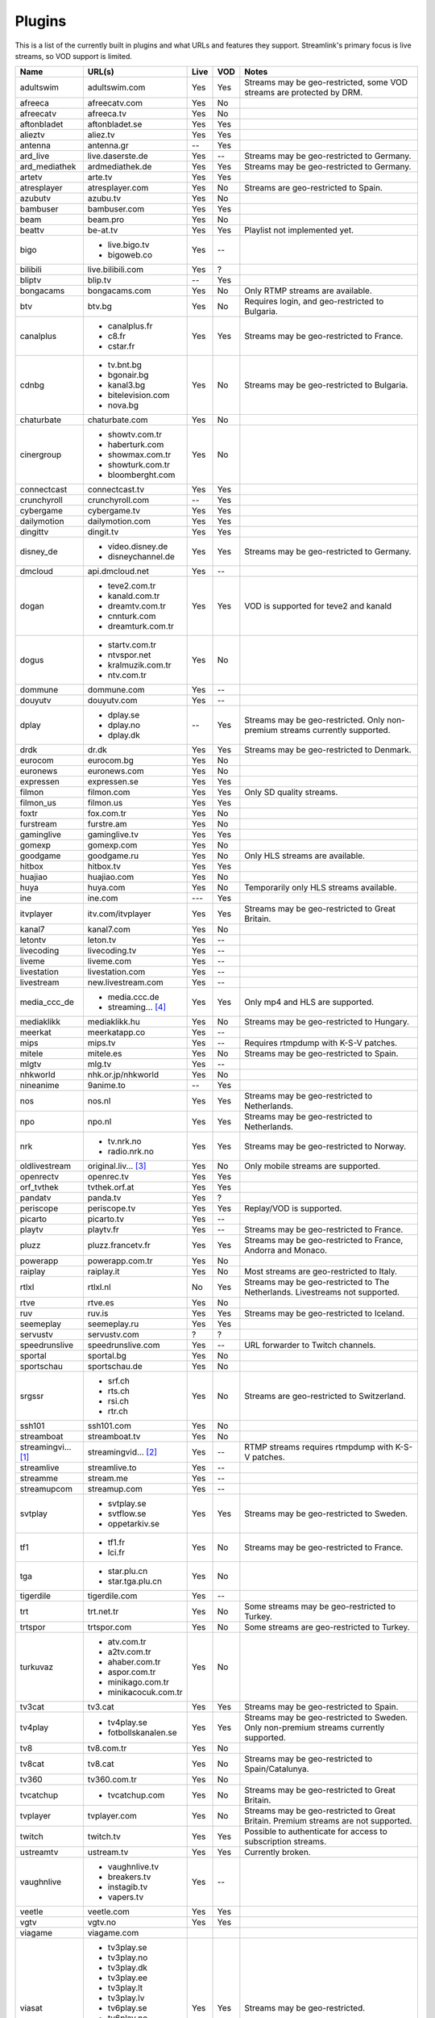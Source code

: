 .. _plugin_matrix:


Plugins
=======

This is a list of the currently built in plugins and what URLs and features
they support. Streamlink's primary focus is live streams, so VOD support
is limited.


=================== ==================== ===== ===== ===========================
Name                URL(s)               Live  VOD   Notes
=================== ==================== ===== ===== ===========================
adultswim           adultswim.com        Yes   Yes   Streams may be geo-restricted, some VOD streams are protected by DRM.
afreeca             afreecatv.com        Yes   No
afreecatv           afreeca.tv           Yes   No
aftonbladet         aftonbladet.se       Yes   Yes
alieztv             aliez.tv             Yes   Yes
antenna             antenna.gr           --    Yes
ard_live            live.daserste.de     Yes   --    Streams may be geo-restricted to Germany.
ard_mediathek       ardmediathek.de      Yes   Yes   Streams may be geo-restricted to Germany.
artetv              arte.tv              Yes   Yes
atresplayer         atresplayer.com      Yes   No    Streams are geo-restricted to Spain.
azubutv             azubu.tv             Yes   No
bambuser            bambuser.com         Yes   Yes
beam                beam.pro             Yes   No
beattv              be-at.tv             Yes   Yes   Playlist not implemented yet.
bigo                - live.bigo.tv       Yes   --
                    - bigoweb.co
bilibili            live.bilibili.com    Yes   ?
bliptv              blip.tv              --    Yes
bongacams           bongacams.com        Yes   No    Only RTMP streams are available.
btv                 btv.bg               Yes   No    Requires login, and geo-restricted to Bulgaria.
canalplus           - canalplus.fr       Yes   Yes   Streams may be geo-restricted to France.
                    - c8.fr
                    - cstar.fr
cdnbg               - tv.bnt.bg          Yes   No    Streams may be geo-restricted to Bulgaria.
                    - bgonair.bg
                    - kanal3.bg
                    - bitelevision.com
                    - nova.bg
chaturbate          chaturbate.com       Yes   No
cinergroup          - showtv.com.tr      Yes   No
                    - haberturk.com
                    - showmax.com.tr
                    - showturk.com.tr
                    - bloomberght.com
connectcast         connectcast.tv       Yes   Yes
crunchyroll         crunchyroll.com      --    Yes
cybergame           cybergame.tv         Yes   Yes
dailymotion         dailymotion.com      Yes   Yes
dingittv            dingit.tv            Yes   Yes
disney_de           - video.disney.de    Yes   Yes   Streams may be geo-restricted to Germany.
                    - disneychannel.de
dmcloud             api.dmcloud.net      Yes   --
dogan               - teve2.com.tr       Yes   Yes   VOD is supported for teve2 and kanald
                    - kanald.com.tr
                    - dreamtv.com.tr
                    - cnnturk.com
                    - dreamturk.com.tr
dogus               - startv.com.tr      Yes   No
                    - ntvspor.net
                    - kralmuzik.com.tr
                    - ntv.com.tr
dommune             dommune.com          Yes   --
douyutv             douyutv.com          Yes   --
dplay               - dplay.se           --    Yes   Streams may be geo-restricted.
                                                     Only non-premium streams currently supported.
                    - dplay.no
                    - dplay.dk
drdk                dr.dk                Yes   Yes   Streams may be geo-restricted to Denmark.
eurocom             eurocom.bg           Yes   No
euronews            euronews.com         Yes   No
expressen           expressen.se         Yes   Yes
filmon              filmon.com           Yes   Yes   Only SD quality streams.
filmon_us           filmon.us            Yes   Yes
foxtr               fox.com.tr           Yes   No
furstream           furstre.am           Yes   No
gaminglive          gaminglive.tv        Yes   Yes
gomexp              gomexp.com           Yes   No
goodgame            goodgame.ru          Yes   No    Only HLS streams are available.
hitbox              hitbox.tv            Yes   Yes
huajiao             huajiao.com          Yes   No    
huya                huya.com             Yes   No    Temporarily only HLS streams available.
ine                 ine.com              ---   Yes
itvplayer           itv.com/itvplayer    Yes   Yes   Streams may be geo-restricted to Great Britain.
kanal7              kanal7.com           Yes   No
letontv             leton.tv             Yes   --
livecoding          livecoding.tv        Yes   --
liveme              liveme.com           Yes   --
livestation         livestation.com      Yes   --
livestream          new.livestream.com   Yes   --
media_ccc_de        - media.ccc.de       Yes   Yes   Only mp4 and HLS are supported.
                    - streaming... [4]_
mediaklikk          mediaklikk.hu        Yes   No    Streams may be geo-restricted to Hungary.
meerkat             meerkatapp.co        Yes   --
mips                mips.tv              Yes   --    Requires rtmpdump with K-S-V patches.
mitele              mitele.es            Yes   No    Streams may be geo-restricted to Spain.
mlgtv               mlg.tv               Yes   --
nhkworld            nhk.or.jp/nhkworld   Yes   No
nineanime           9anime.to            --    Yes
nos                 nos.nl               Yes   Yes   Streams may be geo-restricted to Netherlands.
npo                 npo.nl               Yes   Yes   Streams may be geo-restricted to Netherlands.
nrk                 - tv.nrk.no          Yes   Yes   Streams may be geo-restricted to Norway.
                    - radio.nrk.no
oldlivestream       original.liv... [3]_ Yes   No    Only mobile streams are supported.
openrectv           openrec.tv           Yes   Yes
orf_tvthek          tvthek.orf.at        Yes   Yes
pandatv             panda.tv             Yes   ?
periscope           periscope.tv         Yes   Yes   Replay/VOD is supported.
picarto             picarto.tv           Yes   --
playtv              playtv.fr            Yes   --    Streams may be geo-restricted to France.
pluzz               pluzz.francetv.fr    Yes   Yes   Streams may be geo-restricted to France, Andorra and Monaco.
powerapp            powerapp.com.tr      Yes   No
raiplay             raiplay.it           Yes   No    Most streams are geo-restricted to Italy.
rtlxl               rtlxl.nl             No    Yes   Streams may be geo-restricted to The Netherlands. Livestreams not supported.
rtve                rtve.es              Yes   No
ruv                 ruv.is               Yes   Yes   Streams may be geo-restricted to Iceland.
seemeplay           seemeplay.ru         Yes   Yes
servustv            servustv.com         ?     ?
speedrunslive       speedrunslive.com    Yes   --    URL forwarder to Twitch channels.
sportal             sportal.bg           Yes   No
sportschau          sportschau.de        Yes   No
srgssr              - srf.ch             Yes   No    Streams are geo-restricted to Switzerland.
                    - rts.ch
                    - rsi.ch
                    - rtr.ch
ssh101              ssh101.com           Yes   No
streamboat          streamboat.tv        Yes   No
streamingvi... [1]_ streamingvid... [2]_ Yes   --    RTMP streams requires rtmpdump with
                                                     K-S-V patches.
streamlive          streamlive.to        Yes   --
streamme            stream.me            Yes   --
streamupcom         streamup.com         Yes   --
svtplay             - svtplay.se         Yes   Yes   Streams may be geo-restricted to Sweden.
                    - svtflow.se
                    - oppetarkiv.se
tf1                 - tf1.fr             Yes   No    Streams may be geo-restricted to France.
                    - lci.fr
tga                 - star.plu.cn        Yes   No
                    - star.tga.plu.cn
tigerdile           tigerdile.com        Yes   --
trt                 trt.net.tr           Yes   No    Some streams may be geo-restricted to Turkey.
trtspor             trtspor.com          Yes   No    Some streams are geo-restricted to Turkey.
turkuvaz            - atv.com.tr         Yes   No
                    - a2tv.com.tr
                    - ahaber.com.tr
                    - aspor.com.tr
                    - minikago.com.tr
                    - minikacocuk.com.tr
tv3cat              tv3.cat              Yes   Yes   Streams may be geo-restricted to Spain.
tv4play             - tv4play.se         Yes   Yes   Streams may be geo-restricted to Sweden.
                                                     Only non-premium streams currently supported.
                    - fotbollskanalen.se
tv8                 tv8.com.tr           Yes   No
tv8cat              tv8.cat              Yes   No    Streams may be geo-restricted to Spain/Catalunya.
tv360               tv360.com.tr         Yes   No
tvcatchup           - tvcatchup.com      Yes   No    Streams may be geo-restricted to Great Britain.
tvplayer            tvplayer.com         Yes   No    Streams may be geo-restricted to Great Britain. Premium streams are not supported.
twitch              twitch.tv            Yes   Yes   Possible to authenticate for access to
                                                     subscription streams.
ustreamtv           ustream.tv           Yes   Yes   Currently broken.
vaughnlive          - vaughnlive.tv      Yes   --
                    - breakers.tv
                    - instagib.tv
                    - vapers.tv
veetle              veetle.com           Yes   Yes
vgtv                vgtv.no              Yes   Yes
viagame             viagame.com
viasat              - tv3play.se         Yes   Yes   Streams may be geo-restricted.
                    - tv3play.no
                    - tv3play.dk
                    - tv3play.ee
                    - tv3play.lt
                    - tv3play.lv
                    - tv6play.se
                    - tv6play.no
                    - tv8play.se
                    - tv10play.se
                    - viasat4play.no
                    - play.tv3.lt
                    - juicyplay.se
vidio               vidio.com            Yes   Yes
wattv               wat.tv               --    Yes
webtv               web.tv               Yes   --
weeb                weeb.tv              Yes   --    Requires rtmpdump with K-S-V patches.
younow              younow.com           Yes   --
youtube             - youtube.com        Yes   Yes   Protected videos are not supported.
                    - youtu.be
zdf_mediathek       zdf.de               Yes   Yes
zhanqitv            zhanqi.tv            Yes   No
=================== ==================== ===== ===== ===========================


.. [1] streamingvideoprovider
.. [2] streamingvideoprovider.co.uk
.. [3] original.livestream.com
.. [4] streaming.media.ccc.de

